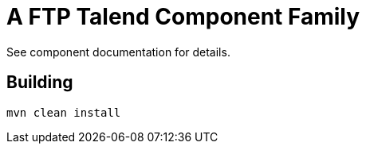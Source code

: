 = A FTP Talend Component Family

See component documentation for details.

== Building

[source,sh]
----
mvn clean install
----
